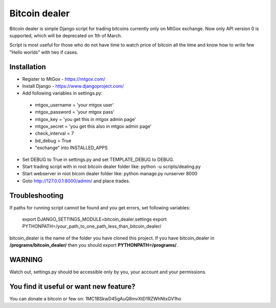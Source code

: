 Bitcoin dealer
==============

Bitcoin dealer is simple Django script for trading bitcoins currently only
on MtGox exchange. Now only API version 0 is supported, which will be deprecated on 1th
of March.

Script is most useful for those who do not have time to watch price of bitcoin 
all the time and know how to write few "Hello worlds" with two if cases.

Installation
------------
* Register to MtGox - https://mtgox.com/
* Install Django - https://www.djangoproject.com/
* Add following variables in settings.py:
 - mtgox_username = 'your mtgox user'
 - mtgox_password = 'your mtgox pass'
 - mtgox_key = 'you get this in mtgox admin page'
 - mtgox_secret = 'you get this also in mtgox admin page'
 - check_interval = 7
 - bd_debug = True
 - "exchange" into INSTALLED_APPS
* Set DEBUG to True in settings.py and set TEMPLATE_DEBUG to DEBUG.
* Start trading script with in root bitcoin dealer folder like:
  python -u scripts/dealing.py
* Start webserver in root bicoin dealer folder like:
  python manage.py runserver 8000
* Goto http://127.0.0.1:8000/admin/ and place trades.

Troubleshooting
---------------
If paths for running script cannot be found and you get errors, set following
variables:
 export DJANGO_SETTINGS_MODULE=bitcoin_dealer.settings
 export PYTHONPATH=/your_path_to_one_path_less_than_bitcoin_dealer/ 

bitcoin_dealer is the name of the folder you have cloned this project. If you have bitcoin_dealer in **/programs/bitcoin_dealer/** then you should export **PYTHONPATH=/programs/**.

WARNING
-------
Watch out, settings.py should be accessible only by you, your account and your 
permissions.

You find it useful or want new feature? 
----------------------------------------
You can donate a bitcoin or few on:
1MC1BSkwD45gAuQ8mvXtD1RZWhNtxGV1ho
